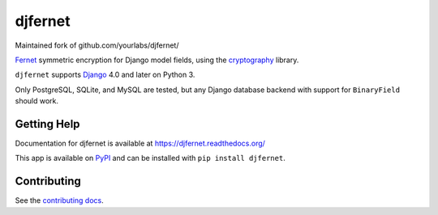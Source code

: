 ========
djfernet
========

Maintained fork of github.com/yourlabs/djfernet/

`Fernet`_ symmetric encryption for Django model fields, using the
`cryptography`_ library.

``djfernet`` supports `Django`_ 4.0 and later on Python 3.

Only PostgreSQL, SQLite, and MySQL are tested, but any Django database backend
with support for ``BinaryField`` should work.

.. _Django: http://www.djangoproject.com/
.. _Fernet: https://cryptography.io/en/latest/fernet/
.. _cryptography: https://cryptography.io/en/latest/


Getting Help
============

Documentation for djfernet is available at
https://djfernet.readthedocs.org/

This app is available on `PyPI`_ and can be installed with ``pip install
djfernet``.

.. _PyPI: https://pypi.python.org/pypi/djfernet/


Contributing
============

See the `contributing docs`_.

.. _contributing docs: https://yourlabs.io/oss/djfernet/blob/master/CONTRIBUTING.rst

